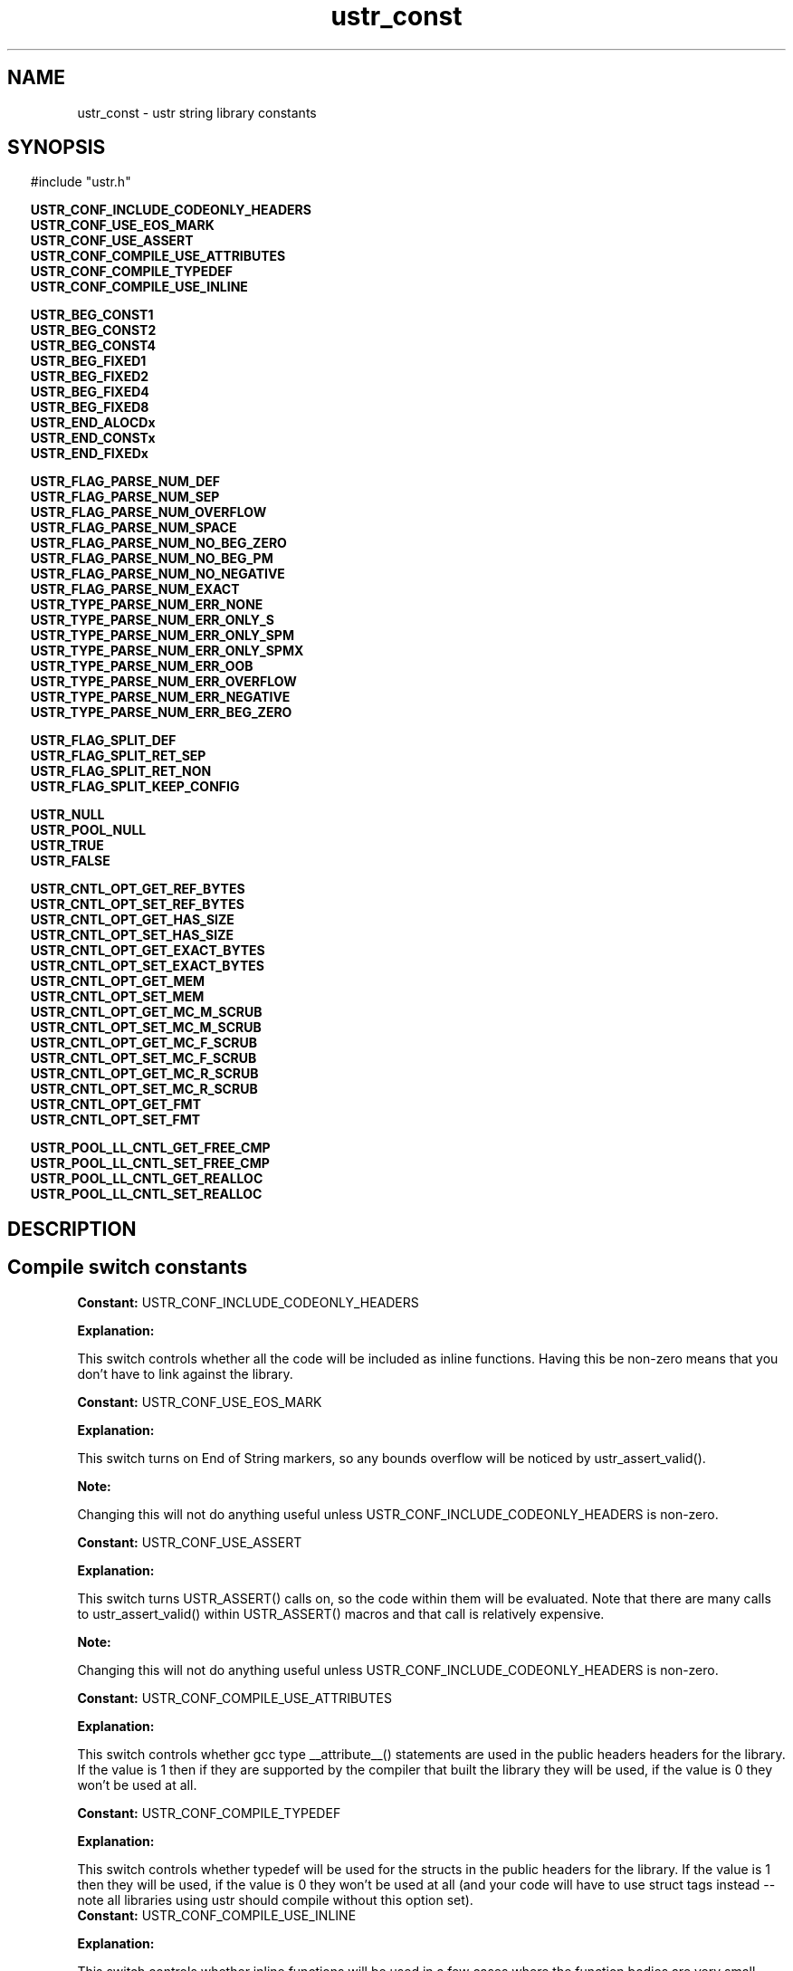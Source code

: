 .TH ustr_const 3 "16-Feb-2008" "Ustr 1.0.3" "Ustr String Library"
.SH "NAME"
ustr_const - ustr string library constants
.SH "SYNOPSIS"
.in \w'  'u
#include "ustr.h"
.sp
.sp
.br
.ti \w'  'u
\fBUSTR_CONF_INCLUDE_CODEONLY_HEADERS\fR
.br
.ti \w'  'u
\fBUSTR_CONF_USE_EOS_MARK\fR
.br
.ti \w'  'u
\fBUSTR_CONF_USE_ASSERT\fR
.br
.ti \w'  'u
\fBUSTR_CONF_COMPILE_USE_ATTRIBUTES\fR
.br
.ti \w'  'u
\fBUSTR_CONF_COMPILE_TYPEDEF\fR
.br
.ti \w'  'u
\fBUSTR_CONF_COMPILE_USE_INLINE\fR
.sp
.br
.ti \w'  'u
\fBUSTR_BEG_CONST1\fR
.br
.ti \w'  'u
\fBUSTR_BEG_CONST2\fR
.br
.ti \w'  'u
\fBUSTR_BEG_CONST4\fR
.br
.ti \w'  'u
\fBUSTR_BEG_FIXED1\fR
.br
.ti \w'  'u
\fBUSTR_BEG_FIXED2\fR
.br
.ti \w'  'u
\fBUSTR_BEG_FIXED4\fR
.br
.ti \w'  'u
\fBUSTR_BEG_FIXED8\fR
.br
.ti \w'  'u
\fBUSTR_END_ALOCDx\fR
.br
.ti \w'  'u
\fBUSTR_END_CONSTx\fR
.br
.ti \w'  'u
\fBUSTR_END_FIXEDx\fR
.sp
.br
.ti \w'  'u
\fBUSTR_FLAG_PARSE_NUM_DEF\fR
.br
.ti \w'  'u
\fBUSTR_FLAG_PARSE_NUM_SEP\fR
.br
.ti \w'  'u
\fBUSTR_FLAG_PARSE_NUM_OVERFLOW\fR
.br
.ti \w'  'u
\fBUSTR_FLAG_PARSE_NUM_SPACE\fR
.br
.ti \w'  'u
\fBUSTR_FLAG_PARSE_NUM_NO_BEG_ZERO\fR
.br
.ti \w'  'u
\fBUSTR_FLAG_PARSE_NUM_NO_BEG_PM\fR
.br
.ti \w'  'u
\fBUSTR_FLAG_PARSE_NUM_NO_NEGATIVE\fR
.br
.ti \w'  'u
\fBUSTR_FLAG_PARSE_NUM_EXACT\fR
.br
.ti \w'  'u
\fBUSTR_TYPE_PARSE_NUM_ERR_NONE\fR
.br
.ti \w'  'u
\fBUSTR_TYPE_PARSE_NUM_ERR_ONLY_S\fR
.br
.ti \w'  'u
\fBUSTR_TYPE_PARSE_NUM_ERR_ONLY_SPM\fR
.br
.ti \w'  'u
\fBUSTR_TYPE_PARSE_NUM_ERR_ONLY_SPMX\fR
.br
.ti \w'  'u
\fBUSTR_TYPE_PARSE_NUM_ERR_OOB\fR
.br
.ti \w'  'u
\fBUSTR_TYPE_PARSE_NUM_ERR_OVERFLOW\fR
.br
.ti \w'  'u
\fBUSTR_TYPE_PARSE_NUM_ERR_NEGATIVE\fR
.br
.ti \w'  'u
\fBUSTR_TYPE_PARSE_NUM_ERR_BEG_ZERO\fR
.sp
.br
.ti \w'  'u
\fBUSTR_FLAG_SPLIT_DEF\fR
.br
.ti \w'  'u
\fBUSTR_FLAG_SPLIT_RET_SEP\fR
.br
.ti \w'  'u
\fBUSTR_FLAG_SPLIT_RET_NON\fR
.br
.ti \w'  'u
\fBUSTR_FLAG_SPLIT_KEEP_CONFIG\fR
.sp
.br
.ti \w'  'u
\fBUSTR_NULL\fR
.br
.ti \w'  'u
\fBUSTR_POOL_NULL\fR
.br
.ti \w'  'u
\fBUSTR_TRUE\fR
.br
.ti \w'  'u
\fBUSTR_FALSE\fR
.sp
.br
.ti \w'  'u
\fBUSTR_CNTL_OPT_GET_REF_BYTES\fR
.br
.ti \w'  'u
\fBUSTR_CNTL_OPT_SET_REF_BYTES\fR
.br
.ti \w'  'u
\fBUSTR_CNTL_OPT_GET_HAS_SIZE\fR
.br
.ti \w'  'u
\fBUSTR_CNTL_OPT_SET_HAS_SIZE\fR
.br
.ti \w'  'u
\fBUSTR_CNTL_OPT_GET_EXACT_BYTES\fR
.br
.ti \w'  'u
\fBUSTR_CNTL_OPT_SET_EXACT_BYTES\fR
.br
.ti \w'  'u
\fBUSTR_CNTL_OPT_GET_MEM\fR
.br
.ti \w'  'u
\fBUSTR_CNTL_OPT_SET_MEM\fR
.br
.ti \w'  'u
\fBUSTR_CNTL_OPT_GET_MC_M_SCRUB\fR
.br
.ti \w'  'u
\fBUSTR_CNTL_OPT_SET_MC_M_SCRUB\fR
.br
.ti \w'  'u
\fBUSTR_CNTL_OPT_GET_MC_F_SCRUB\fR
.br
.ti \w'  'u
\fBUSTR_CNTL_OPT_SET_MC_F_SCRUB\fR
.br
.ti \w'  'u
\fBUSTR_CNTL_OPT_GET_MC_R_SCRUB\fR
.br
.ti \w'  'u
\fBUSTR_CNTL_OPT_SET_MC_R_SCRUB\fR
.br
.ti \w'  'u
\fBUSTR_CNTL_OPT_GET_FMT\fR
.br
.ti \w'  'u
\fBUSTR_CNTL_OPT_SET_FMT\fR
.sp
.br
.ti \w'  'u
\fBUSTR_POOL_LL_CNTL_GET_FREE_CMP\fR
.br
.ti \w'  'u
\fBUSTR_POOL_LL_CNTL_SET_FREE_CMP\fR
.br
.ti \w'  'u
\fBUSTR_POOL_LL_CNTL_GET_REALLOC\fR
.br
.ti \w'  'u
\fBUSTR_POOL_LL_CNTL_SET_REALLOC\fR

.ti
.SH "DESCRIPTION"
.SH Compile switch constants

.br
\fBConstant: \fR USTR_CONF_INCLUDE_CODEONLY_HEADERS

.br
\fBExplanation:\fR

.br
  This switch controls whether all the code will be included as inline functions. Having this be non-zero means that you don't have to link against the library.

.br
\fBConstant: \fR USTR_CONF_USE_EOS_MARK

.br
\fBExplanation:\fR

.br
  This switch turns on End of String markers, so any bounds overflow will be noticed by ustr_assert_valid().
.sp
\fBNote:\fR

.br
  Changing this will not do anything useful unless USTR_CONF_INCLUDE_CODEONLY_HEADERS is non-zero.

.br
\fBConstant: \fR USTR_CONF_USE_ASSERT

.br
\fBExplanation:\fR

.br
  This switch turns USTR_ASSERT() calls on, so the code within them will be evaluated. Note that there are many calls to ustr_assert_valid() within USTR_ASSERT() macros and that call is relatively expensive.
.sp
\fBNote:\fR

.br
  Changing this will not do anything useful unless USTR_CONF_INCLUDE_CODEONLY_HEADERS is non-zero.

.br
\fBConstant: \fR USTR_CONF_COMPILE_USE_ATTRIBUTES

.br
\fBExplanation:\fR

.br
  This switch controls whether gcc type __attribute__() statements are used in the public headers headers for the library. If the value is 1 then if they are supported by the compiler that built the library they will be used, if the value is 0 they won't be used at all.

.br
\fBConstant: \fR USTR_CONF_COMPILE_TYPEDEF

.br
\fBExplanation:\fR

.br
  This switch controls whether typedef will be used for the structs in the public headers for the library. If the value is 1 then they will be used, if the value is 0 they won't be used at all (and your code will have to use struct tags instead -- note all libraries using ustr should compile without this option set).
.br
\fBConstant: \fR USTR_CONF_COMPILE_USE_INLINE

.br
\fBExplanation:\fR

.br
  This switch controls whether inline functions will be used in a few cases where the function bodies are very small.
.sp
\fBNote:\fR

.br
  In some cases this is used so that GCC can eliminate calls to strlen(), for the *_cstr() functions.

.SH Constants to created fixed/read-only Ustr's
.br
\fBConstant: \fR USTR_BEG_CONST1

.br
\fBExplanation:\fR

.br
  This macro is a constant C-style string of the first byte of a constant/read-only Ustr that has a length in the range 0-255.

.br
\fBConstant: \fR USTR_BEG_CONST2

.br
\fBExplanation:\fR

.br
  This macro is a constant C-style string of the first byte of a constant/read-only Ustr that has a length in the range 0-65535.

.br
\fBConstant: \fR USTR_BEG_CONST4

.br
\fBExplanation:\fR

.br
  This macro is a constant C-style string of the first byte of a constant/read-only Ustr that has a length in the range 0-4294967295.

.br
\fBConstant: \fR USTR_BEG_FIXED1

.br
\fBExplanation:\fR

.br
  This macro is a constant C-style string of the first byte of a fixed Ustr that has a length in the range 0-255.

.br
\fBConstant: \fR USTR_BEG_FIXED2

.br
\fBExplanation:\fR

.br
  This macro is a constant C-style string of the first byte of a fixed Ustr that has a length in the range 0-65535.

.br
\fBConstant: \fR USTR_BEG_FIXED4

.br
\fBExplanation:\fR

.br
  This macro is a constant C-style string of the first byte of a fixed Ustr that has a length in the range 0-4294967295.

.br
\fBConstant: \fR USTR_BEG_FIXED8

.br
\fBExplanation:\fR

.br
  This macro is a constant C-style string of the first byte of a fixed Ustr that has a length in the range 0-18446744073709551615.
.sp
\fBNote:\fR

.br
  This macro is only available if the Ustr code was compiled in a 64bit environment.

.br
\fBConstant: \fR USTR_END_ALOCDx

.br
\fBExplanation:\fR

.br
  This macro is a constant C-style string of the last bytes of an allocated Ustr.
.sp
\fBNote:\fR

.br
  Unless USTR_CONF_USE_EOS_MARK is non-zero, this is just the NIL byte.

.br
\fBConstant: \fR USTR_END_CONSTx

.br
\fBExplanation:\fR

.br
  This macro is a constant C-style string of the last bytes of a constant/read-only Ustr.
.sp
\fBNote:\fR

.br
  Unless USTR_CONF_USE_EOS_MARK is non-zero, this is just the NIL byte.

.br
\fBConstant: \fR USTR_END_FIXEDx

.br
\fBExplanation:\fR

.br
  This macro is a constant C-style string of the last bytes of a fixed Ustr.
.sp
\fBNote:\fR

.br
  Unless USTR_CONF_USE_EOS_MARK is non-zero, this is just the NIL byte.

.SH Constants to use with parsing numbers: ustr_parse_uintmaxx, etc.
.br
\fBConstant: \fR USTR_FLAG_PARSE_NUM_DEF

.br
\fBExplanation:\fR

.br
  Default flags, this is merely 0 but can be used as live documentation.

.br
\fBConstant: \fR USTR_FLAG_PARSE_NUM_SEP

.br
\fBExplanation:\fR

.br
  This flag allows the parsing (and ignoring) of the seperator character, at arbitrary pointers in the number, so "1234" and "1_234" would both parse the same (assuming "_" is the seperator).

.br
\fBConstant: \fR USTR_FLAG_PARSE_NUM_OVERFLOW

.br
\fBExplanation:\fR

.br
  This flag turns on the overflow checking, in other words without it USTR_TYPE_PARSE_NUM_ERR_OVERFLOW will never be returned as an error code.

.br
\fBConstant: \fR USTR_FLAG_PARSE_NUM_SPACE

.br
\fBExplanation:\fR

.br
  This flag allows one or more ' ' (Space) characters before the number or number prefix (Plus Sign, Hyphen).
.sp
\fBNote:\fR

.br
  Other forms of whitespace don't count, this just affects ' '.

.br
\fBConstant: \fR USTR_FLAG_PARSE_NUM_NO_BEG_ZERO

.br
\fBExplanation:\fR

.br
  This flag disallows one or more '0' (Digit Zero) characters before the number.

.br
\fBConstant: \fR USTR_FLAG_PARSE_NUM_NO_BEG_PM

.br
\fBExplanation:\fR

.br
  This flag disallows a plus or a minus character before the number.

.br
\fBConstant: \fR USTR_FLAG_PARSE_NUM_NO_NEGATIVE

.br
\fBExplanation:\fR

.br
  This flag disallows negative values.

.br
\fBConstant: \fR USTR_FLAG_PARSE_NUM_EXACT

.br
\fBExplanation:\fR

.br
  This flag makes the parsing functions return an error if the entire string doesn't contain the number being parsed.

.br
\fBConstant: \fR USTR_TYPE_PARSE_NUM_ERR_NONE

.br
\fBExplanation:\fR

.br
  This error code has the value 0, and means that no error occurred parsing the number.

.br
\fBConstant: \fR USTR_TYPE_PARSE_NUM_ERR_ONLY_S

.br
\fBExplanation:\fR

.br
  This error code means that the Ustr string consisted only of spaces.

.br
\fBConstant: \fR USTR_TYPE_PARSE_NUM_ERR_ONLY_SPM

.br
\fBExplanation:\fR

.br
  This error code means that the Ustr string consisted only spaces, and a plus or minus sign.

.br
\fBConstant: \fR USTR_TYPE_PARSE_NUM_ERR_ONLY_SPMX

.br
\fBExplanation:\fR

.br
  This error code means that the Ustr string consisted of only spaces, a plus or minus sign and a "0x" base 16 prefix.
.br
\fBConstant: \fR USTR_TYPE_PARSE_NUM_ERR_OOB

.br
\fBExplanation:\fR

.br
  This error code means that the Ustr string had characters in it that where out of bounds from the working base.
.sp
\fBNote:\fR

.br
  Without the USTR_FLAG_PARSE_NUM_EXACT, this error is ignored as soon as any number is parsed.
.br
  This out of bounds includes the Ustr string "++" as well as "4A", when parsing in a base less than 11.

.br
\fBConstant: \fR USTR_TYPE_PARSE_NUM_ERR_OVERFLOW

.br
\fBExplanation:\fR

.br
  This error code means that the number parsed from the Ustr string would overflow the type it is being parsed into, this is only returned when the USTR_FLAG_PARSE_NUM_OVERFLOW flag was passed to the parse function.

.br
\fBConstant: \fR USTR_TYPE_PARSE_NUM_ERR_NEGATIVE

.br
\fBExplanation:\fR

.br
  This error code means that the number parsed from the Vstr string starts with a '-' (Hyphen) character when it is supposed to be an unsigned number.

.br
\fBConstant: \fR USTR_TYPE_PARSE_NUM_ERR_BEG_ZERO

.br
\fBExplanation:\fR

.br
  This error code means that the number parsed from the Vstr string starts with a '0' (Digit Zero) character, when the USTR_FLAG_PARSE_NUM_NO_BEG_ZERO flag was passed to the parse function.

.SH Constants to pass to ustr_split*
.br
\fBConstant: \fR USTR_FLAG_SPLIT_DEF

.br
\fBExplanation:\fR

.br
  Default flags, this is merely 0 but can be used as live documentation.

.br
\fBConstant: \fR USTR_FLAG_SPLIT_RET_SEP

.br
\fBExplanation:\fR

.br
  Return the separator along with the tokens. For example splitting "a,b," using separator "," will return the tokens "a," and "b," whereas without this flag only "a" and "b" would be returned.
.br
    .br
\fBConstant: \fR USTR_FLAG_SPLIT_RET_NON

.br
\fBExplanation:\fR

.br
  Return empty tokens. For example: splitting "a,,b" with separator "," will return the tokens {"a" "" "b"}.
.br
\fBConstant: \fR USTR_FLAG_SPLIT_KEEP_CONFIG

.br
\fBExplanation:\fR

.br
  Force the returned Ustr's to have same configuration parameters as the Ustr string that is being split.

.SH Misc constants to use in code
.br
\fBConstant: \fR USTR_NULL

.br
\fBExplanation:\fR

.br
  This macro is merely 0 cast to (struct Ustr *), and can be used anywhere NULL would be but "returns" the correct type.

.br
\fBConstant: \fR USTR_POOL_NULL

.br
\fBExplanation:\fR

.br
  This macro is merely 0 cast to (struct Ustr_pool *), and can be used anywhere NULL would be but "returns" the correct type.

.br
\fBConstant: \fR USTR_TRUE

.br
\fBExplanation:\fR

.br
  This macro is 1, but shows the intent that a boolean value is expected and not a number.

.br
\fBConstant: \fR USTR_FALSE

.br
\fBExplanation:\fR

.br
  This macro is 0, but shows the intent that a boolean value is expected and not a number.

.SH Constants passed to ustr_cntl_opt()
.br
\fBConstant: \fR USTR_CNTL_OPT_GET_REF_BYTES

.br
Parameter\fB[1]\fR: Number of bytes for default reference count in Ustr
.br
Type\fB[1]\fR: size_t *

.br
\fBExplanation:\fR

.br
  This option will get the default number of bytes used for a reference count when creating Ustr's.

.br
\fBConstant: \fR USTR_CNTL_OPT_SET_REF_BYTES

.br
Parameter\fB[1]\fR: Number of bytes for default reference count in Ustr
.br
Type\fB[1]\fR: size_t

.br
\fBExplanation:\fR

.br
  This option will set the default number of bytes used for a reference count when creating Ustr's.
.sp
\fBNote:\fR

.br
  For a single instance, the ustr_dupx_*() functions can be used.

.br
\fBConstant: \fR USTR_CNTL_OPT_GET_HAS_SIZE

.br
Parameter\fB[1]\fR: Default flag for whether to include an explicit size in a Ustr
.br
Type\fB[1]\fR: int *

.br
\fBExplanation:\fR

.br
  This option will get the default flag for whether to store an explicit size in created Ustr's.

.br
\fBConstant: \fR USTR_CNTL_OPT_SET_HAS_SIZE

.br
Parameter\fB[1]\fR: Default flag for whether to include an explicit size in a Ustr
.br
Type\fB[1]\fR: int

.br
\fBExplanation:\fR

.br
  This option will set the default flag for whether to store an explicit size in created Ustr's.
.sp
\fBNote:\fR

.br
  For a single instance, the ustr_dupx_*() functions can be used.

.br
\fBConstant: \fR USTR_CNTL_OPT_GET_EXACT_BYTES

.br
Parameter\fB[1]\fR: Default flag for whether to exactly allocate memory
.br
Type\fB[1]\fR: int *

.br
\fBExplanation:\fR

.br
  This option will get the default flag for whether to exactly allocate memory when a Ustr needs to be resized.

.br
\fBConstant: \fR USTR_CNTL_OPT_SET_EXACT_BYTES

.br
Parameter\fB[1]\fR: Default flag for whether to exactly allocate memory
.br
Type\fB[1]\fR: int

.br
\fBExplanation:\fR

.br
  This option will set the default flag for whether to exactly allocate memory when a Ustr needs to be resized.
.sp
\fBNote:\fR

.br
  For a single instance, the ustr_dupx_*() functions can be used.

.br
\fBConstant: \fR USTR_CNTL_OPT_GET_MEM
.br
Parameter\fB[1]\fR: Pointer to colleciton of function pointers for system allocation
.br
Type\fB[1]\fR: struct Ustr_cntl_mem *

.br
\fBExplanation:\fR

.br
  This option will get the "system" allocation functions (malloc, realloc, free) for allocated Ustr's.
.sp
\fBNote:\fR

.br
  As you would expect the default values are: malloc, realloc, free.

.br
\fBConstant: \fR USTR_CNTL_OPT_SET_MEM
.br
Parameter\fB[1]\fR: Pointer to colleciton of function pointers for system allocation
.br
Type\fB[1]\fR: const struct Ustr_cntl_mem *

.br
\fBExplanation:\fR

.br
  This option will set the "system" allocation functions (malloc, realloc, free) for allocated Ustr's.
.sp
\fBNote:\fR

.br
  If this option is set after a Ustr has been created, then when freeing or reallocating the existing Ustr the given functions will be used. So they must either be compatible with the default or you must ensure that nothing is allocated before they are set.

.br
\fBConstant: \fR USTR_CNTL_OPT_GET_MC_M_SCRUB

.br
Parameter\fB[1]\fR: Flag for whether to include an explicit size in a Ustr
.br
Type\fB[1]\fR: int *

.br
\fBExplanation:\fR

.br
  This option will get the flag for whether to "scrub" data allocated via. malloc check.
.sp
\fBNote:\fR

.br
  Malloc check has to be enabled for this to mean anything, Ie. USTR_CNTL_MALLOC_LVL() must be positive.

.br
\fBConstant: \fR USTR_CNTL_OPT_SET_MC_M_SCRUB

.br
Parameter\fB[1]\fR: Flag for whether to include an explicit size in a Ustr
.br
Type\fB[1]\fR: int

.br
\fBExplanation:\fR

.br
  This option will set the flag for whether to "scrub" data allocated via. malloc check.
.sp
\fBNote:\fR

.br
  Malloc check has to be enabled for this to mean anything, Ie. USTR_CNTL_MALLOC_LVL() must be positive.

.br
\fBConstant: \fR USTR_CNTL_OPT_GET_MC_F_SCRUB

.br
Parameter\fB[1]\fR: Flag for whether to include an explicit size in a Ustr
.br
Type\fB[1]\fR: int *

.br
\fBExplanation:\fR

.br
  This option will get the flag for whether to "scrub" data freed via. malloc check.
.sp
\fBNote:\fR

.br
  Malloc check has to be enabled for this to mean anything, Ie. USTR_CNTL_MALLOC_LVL() must be positive.

.br
\fBConstant: \fR USTR_CNTL_OPT_SET_MC_F_SCRUB

.br
Parameter\fB[1]\fR: Flag for whether to include an explicit size in a Ustr
.br
Type\fB[1]\fR: int

.br
\fBExplanation:\fR

.br
  This option will set the flag for whether to "scrub" data freed via. malloc check.
.sp
\fBNote:\fR

.br
  Malloc check has to be enabled for this to mean anything, Ie. USTR_CNTL_MALLOC_LVL() must be positive.

.br
\fBConstant: \fR USTR_CNTL_OPT_GET_MC_R_SCRUB

.br
Parameter\fB[1]\fR: Flag for whether to include an explicit size in a Ustr
.br
Type\fB[1]\fR: int *

.br
\fBExplanation:\fR

.br
  This option will get the flag for whether to "scrub" data reallocated via. malloc check. This is done by turning all reallocations into a malloc() and free(), and so is even more costly than normal scrubbing.
.sp
\fBNote:\fR

.br
  Malloc check has to be enabled for this to mean anything, Ie. USTR_CNTL_MALLOC_LVL() must be positive.

.br
\fBConstant: \fR USTR_CNTL_OPT_SET_MC_R_SCRUB

.br
Parameter\fB[1]\fR: Flag for whether to include an explicit size in a Ustr
.br
Type\fB[1]\fR: int

.br
\fBExplanation:\fR

.br
  This option will set the flag for whether to "scrub" data reallocated via. malloc check. This is done by turning all reallocations into a malloc() and free(), and so is even more costly than normal scrubbing.
.sp
\fBNote:\fR

.br
  Malloc check has to be enabled for this to mean anything, Ie. USTR_CNTL_MALLOC_LVL() must be positive.

.br
\fBConstant: \fR USTR_CNTL_OPT_GET_FMT
.br
Parameter\fB[1]\fR: Pointer to colleciton of function pointers for system formating
.br
Type\fB[1]\fR: struct Ustr_cntl_fmt *

.br
\fBExplanation:\fR

.br
  This option will get the system formatting functions (vsnprintf) for Ustr's.
.br
  There are two functions, the first is always called and the second is likely called (always with the exact same arguments) if the length passed to the first call was not big enough.
.sp
\fBNote:\fR

.br
  As you would expect the default values are: vsnprintf and vsnprintf

.br
\fBConstant: \fR USTR_CNTL_OPT_SET_FMT
.br
Parameter\fB[1]\fR: Pointer to colleciton of function pointers for system formatting
.br
Type\fB[1]\fR: const struct Ustr_cntl_fmt *

.br
\fBExplanation:\fR

.br
  This option will set the system formatting functions (vsnprintf) for Ustr's.

.SH Constants passed to ustr_pool_ll_cntl()
.br
\fBConstant: \fR USTR_POOL_LL_CNTL_GET_FREE_CMP

.br
Parameter\fB[1]\fR: Number of pointers to compare to in the pool
.br
Type\fB[1]\fR: unsigned int *

.br
\fBExplanation:\fR

.br
  This option will get the number of comparisons done on a pool free operation.

.br
\fBConstant: \fR USTR_POOL_LL_CNTL_SET_FREE_CMP

.br
Parameter\fB[1]\fR: Number of pointers to compare to in the pool
.br
Type\fB[1]\fR: unsigned int

.br
\fBExplanation:\fR

.br
  This option will set the number of comparisons done on a pool free operation.
.sp
\fBNote:\fR

.br
  The default is a small non-zero value, as it's significantly common to have very short lived ustr's ... however this doesn't mean that you can't forget to take references even with pool allocated ustrs.

.br
\fBConstant: \fR USTR_POOL_LL_CNTL_GET_REALLOC

.br
Parameter\fB[1]\fR: Flag for if we should call realloc()
.br
Type\fB[1]\fR: int *

.br
\fBExplanation:\fR

.br
  This option will get the flag for if we call realloc() to make data bigger, or revert to just allocating anew each time.

.br
\fBConstant: \fR USTR_POOL_LL_CNTL_SET_REALLOC

.br
Parameter\fB[1]\fR: Flag for if we should call realloc()
.br
Type\fB[1]\fR: int

.br
\fBExplanation:\fR

.br
  This option will set the flag for if we call realloc() to make data bigger, or revert to just allocating anew each time.
.sp
\fBNote:\fR

.br
  As with USTR_POOL_LL_CNTL_SET_FREE_CMP this option means you can't assume that pool allocated data is never freed until ustr_pool_free() is called, and again it is due to there being significant speed improvements for not making that assumption. Instead of disabling this option, just take areference (which will also make sure the ustr isn't modified behind your back).
.SH "SEE ALSO"
.BR ustr (3)
